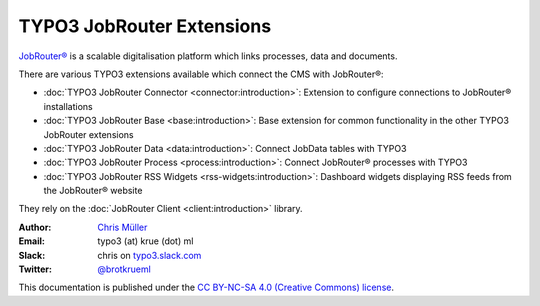 ==========================
TYPO3 JobRouter Extensions
==========================

`JobRouter® <https://www.jobrouter.com/>`_ is a scalable digitalisation platform
which links processes, data and documents.

There are various TYPO3 extensions available which connect the CMS with
JobRouter®:

- :doc:`TYPO3 JobRouter Connector <connector:introduction>`: Extension to
  configure connections to JobRouter® installations
- :doc:`TYPO3 JobRouter Base <base:introduction>`: Base extension for common
  functionality in the other TYPO3 JobRouter extensions
- :doc:`TYPO3 JobRouter Data <data:introduction>`: Connect JobData tables
  with TYPO3
- :doc:`TYPO3 JobRouter Process <process:introduction>`: Connect JobRouter®
  processes with TYPO3
- :doc:`TYPO3 JobRouter RSS Widgets <rss-widgets:introduction>`: Dashboard
  widgets displaying RSS feeds from the JobRouter® website

They rely on the :doc:`JobRouter Client <client:introduction>` library.


:Author:
   `Chris Müller <https://github.com/brotkrueml>`__

:Email:
   typo3 (at) krue (dot) ml

:Slack:
   chris on `typo3.slack.com <https://typo3.slack.com>`__

:Twitter:
   `@brotkrueml <https://twitter.com/brotkrueml>`__


This documentation is published under the `CC BY-NC-SA 4.0 (Creative Commons)
license <https://creativecommons.org/licenses/by-nc-sa/4.0/>`_.
